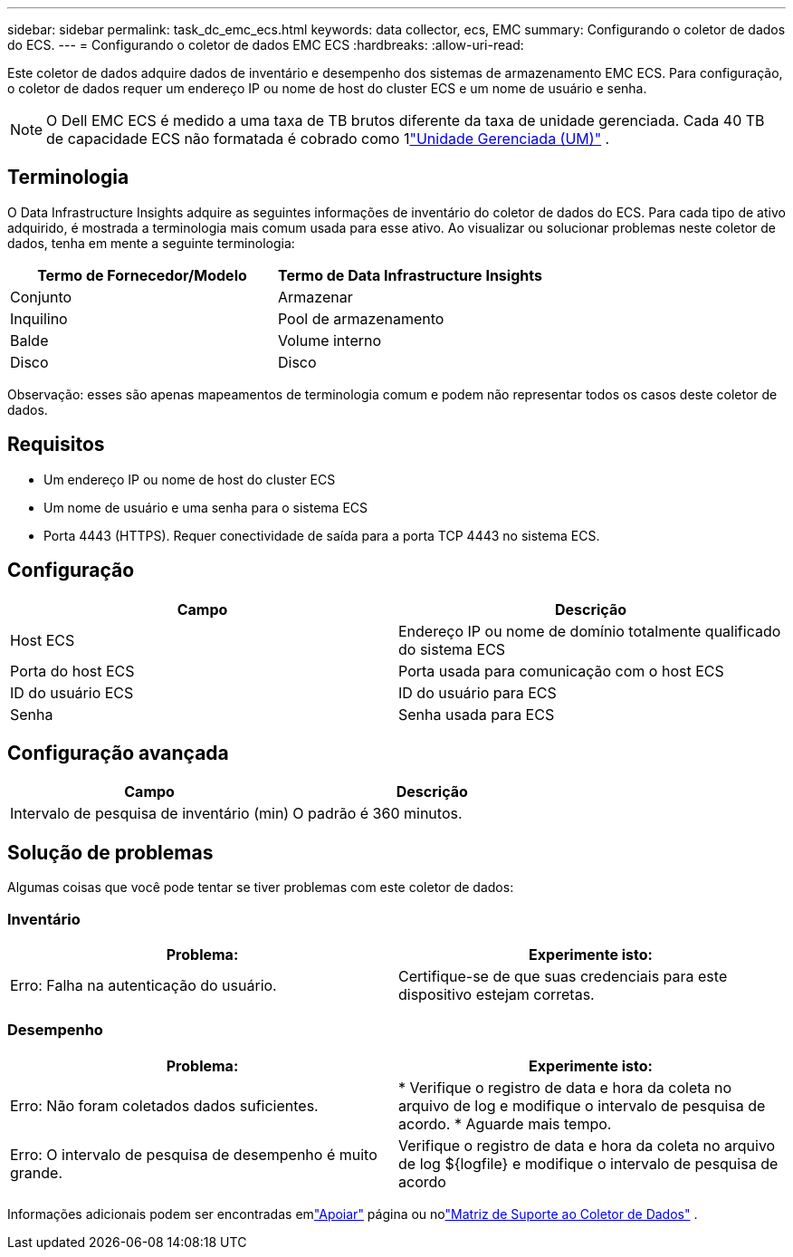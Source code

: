 ---
sidebar: sidebar 
permalink: task_dc_emc_ecs.html 
keywords: data collector, ecs, EMC 
summary: Configurando o coletor de dados do ECS. 
---
= Configurando o coletor de dados EMC ECS
:hardbreaks:
:allow-uri-read: 


[role="lead"]
Este coletor de dados adquire dados de inventário e desempenho dos sistemas de armazenamento EMC ECS.  Para configuração, o coletor de dados requer um endereço IP ou nome de host do cluster ECS e um nome de usuário e senha.


NOTE: O Dell EMC ECS é medido a uma taxa de TB brutos diferente da taxa de unidade gerenciada.  Cada 40 TB de capacidade ECS não formatada é cobrado como 1link:concept_subscribing_to_cloud_insights.html#pricing["Unidade Gerenciada (UM)"] .



== Terminologia

O Data Infrastructure Insights adquire as seguintes informações de inventário do coletor de dados do ECS.  Para cada tipo de ativo adquirido, é mostrada a terminologia mais comum usada para esse ativo.  Ao visualizar ou solucionar problemas neste coletor de dados, tenha em mente a seguinte terminologia:

[cols="2*"]
|===
| Termo de Fornecedor/Modelo | Termo de Data Infrastructure Insights 


| Conjunto | Armazenar 


| Inquilino | Pool de armazenamento 


| Balde | Volume interno 


| Disco | Disco 
|===
Observação: esses são apenas mapeamentos de terminologia comum e podem não representar todos os casos deste coletor de dados.



== Requisitos

* Um endereço IP ou nome de host do cluster ECS
* Um nome de usuário e uma senha para o sistema ECS
* Porta 4443 (HTTPS).  Requer conectividade de saída para a porta TCP 4443 no sistema ECS.




== Configuração

[cols="2*"]
|===
| Campo | Descrição 


| Host ECS | Endereço IP ou nome de domínio totalmente qualificado do sistema ECS 


| Porta do host ECS | Porta usada para comunicação com o host ECS 


| ID do usuário ECS | ID do usuário para ECS 


| Senha | Senha usada para ECS 
|===


== Configuração avançada

[cols="2*"]
|===
| Campo | Descrição 


| Intervalo de pesquisa de inventário (min) | O padrão é 360 minutos. 
|===


== Solução de problemas

Algumas coisas que você pode tentar se tiver problemas com este coletor de dados:



=== Inventário

[cols="2*"]
|===
| Problema: | Experimente isto: 


| Erro: Falha na autenticação do usuário. | Certifique-se de que suas credenciais para este dispositivo estejam corretas. 
|===


=== Desempenho

[cols="2*"]
|===
| Problema: | Experimente isto: 


| Erro: Não foram coletados dados suficientes. | * Verifique o registro de data e hora da coleta no arquivo de log e modifique o intervalo de pesquisa de acordo. * Aguarde mais tempo. 


| Erro: O intervalo de pesquisa de desempenho é muito grande. | Verifique o registro de data e hora da coleta no arquivo de log ${logfile} e modifique o intervalo de pesquisa de acordo 
|===
Informações adicionais podem ser encontradas emlink:concept_requesting_support.html["Apoiar"] página ou nolink:reference_data_collector_support_matrix.html["Matriz de Suporte ao Coletor de Dados"] .
